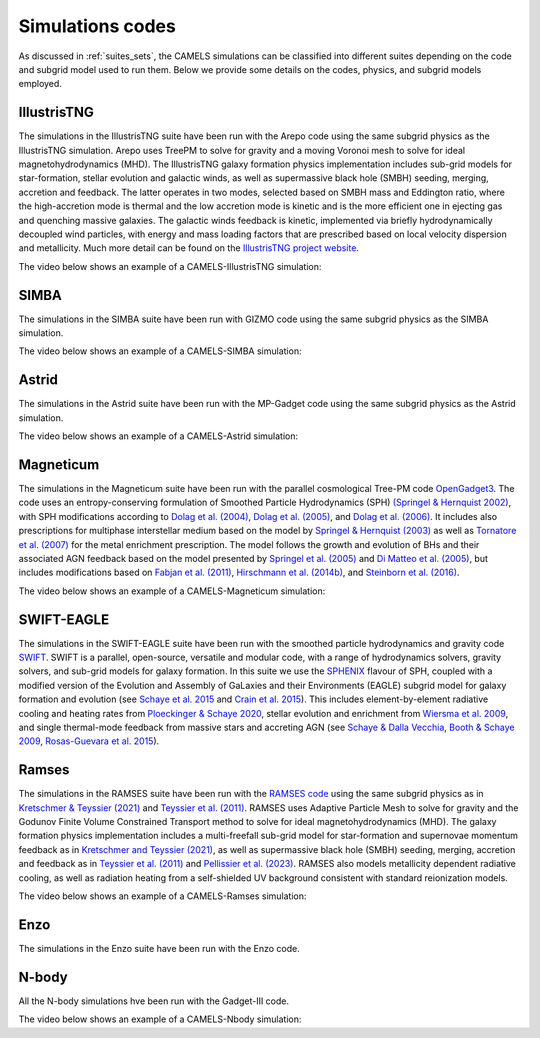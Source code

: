 .. _Codes:

*****************
Simulations codes
*****************

As discussed in :ref:`suites_sets`, the CAMELS simulations can be classified into different suites depending on the code and subgrid model used to run them. Below we provide some details on the codes, physics, and subgrid models employed.

IllustrisTNG
~~~~~~~~~~~~

The simulations in the IllustrisTNG suite have been run with the Arepo code using the same subgrid physics as the IllustrisTNG simulation. Arepo uses TreePM to solve for gravity and a moving Voronoi mesh to solve for ideal magnetohydrodynamics (MHD). The IllustrisTNG galaxy formation physics implementation includes sub-grid models for star-formation, stellar evolution and galactic winds, as well as supermassive black hole (SMBH) seeding, merging, accretion and feedback. The latter operates in two modes, selected based on SMBH mass and Eddington ratio, where the high-accretion mode is thermal and the low accretion mode is kinetic and is the more efficient one in ejecting gas and quenching massive galaxies. The galactic winds feedback is kinetic, implemented via briefly hydrodynamically decoupled wind particles, with energy and mass loading factors that are prescribed based on local velocity dispersion and metallicity. Much more detail can be found on the `IllustrisTNG project website <https://www.tng-project.org/>`_.

The video below shows an example of a CAMELS-IllustrisTNG simulation:

.. raw:: html

   <iframe width="560" height="315" src="https://www.youtube.com/embed/wWrED1ekB1c" title="YouTube video player" frameborder="0" allow="accelerometer; autoplay; clipboard-write; encrypted-media; gyroscope; picture-in-picture; web-share" allowfullscreen></iframe>
   <br><br>
   

SIMBA
~~~~~

The simulations in the SIMBA suite have been run with GIZMO code using the same subgrid physics as the SIMBA simulation.

The video below shows an example of a CAMELS-SIMBA simulation:

.. raw:: html

   <iframe width="560" height="315" src="https://www.youtube.com/embed/GtRfDw6tX5U" title="YouTube video player" frameborder="0" allow="accelerometer; autoplay; clipboard-write; encrypted-media; gyroscope; picture-in-picture; web-share" allowfullscreen></iframe>
   <br><br>
   

Astrid
~~~~~~

The simulations in the Astrid suite have been run with the MP-Gadget code using the same subgrid physics as the Astrid simulation.

The video below shows an example of a CAMELS-Astrid simulation:

.. raw:: html

   <iframe width="560" height="315" src="https://www.youtube.com/embed/oahCUZMRJZU" title="YouTube video player" frameborder="0" allow="accelerometer; autoplay; clipboard-write; encrypted-media; gyroscope; picture-in-picture; web-share" allowfullscreen></iframe>
   <br><br>
   

Magneticum
~~~~~~~~~~

The simulations in the Magneticum suite have been run with the parallel cosmological Tree-PM code `OpenGadget3 <https://arxiv.org/abs/2301.03612>`__. The code uses an entropy-conserving formulation of Smoothed Particle Hydrodynamics (SPH) `(Springel & Hernquist 2002) <https://academic.oup.com/mnras/article/333/3/649/1002394>`__, with SPH modifications according to `Dolag et al. (2004) <https://arxiv.org/abs/astro-ph/0401470>`__, `Dolag et al. (2005) <https://arxiv.org/abs/astro-ph/0507480>`__, and `Dolag et al. (2006) <https://arxiv.org/abs/astro-ph/0511357>`__. It includes also prescriptions for multiphase interstellar medium based on the model by `Springel & Hernquist (2003) <https://academic.oup.com/mnras/article/339/2/289/1003780>`__ as well as `Tornatore et al. (2007) <https://academic.oup.com/mnras/article/382/3/1050/1008452>`__ for the metal enrichment prescription. The model follows the growth and evolution of BHs and their associated AGN feedback based on the model presented by `Springel et al. (2005) <https://academic.oup.com/mnras/article/364/4/1105/1042826>`__ and `Di Matteo et al. (2005) <https://arxiv.org/abs/astro-ph/0502199>`__, but includes modifications based on `Fabjan et al. (2011) <https://academic.oup.com/mnras/article/416/2/801/1054051>`__, `Hirschmann et al. (2014b) <https://academic.oup.com/mnras/article/442/3/2304/1039443>`__, and `Steinborn et al. (2016) <https://academic.oup.com/mnras/article/458/1/1013/2622553>`__. 

The video below shows an example of a CAMELS-Magneticum simulation:

.. raw:: html

   <iframe width="560" height="315" src="https://www.youtube.com/embed/rE6V8Tx8438" title="YouTube video player" frameborder="0" allow="accelerometer; autoplay; clipboard-write; encrypted-media; gyroscope; picture-in-picture; web-share" allowfullscreen></iframe>
   <br><br>


SWIFT-EAGLE
~~~~~~~~~~~

The simulations in the SWIFT-EAGLE suite have been run with the smoothed particle hydrodynamics and gravity code `SWIFT <https://arxiv.org/abs/2305.13380>`__. SWIFT is a parallel, open-source, versatile and modular code, with a range of hydrodynamics solvers, gravity solvers, and sub-grid models for galaxy formation. In this suite we use the `SPHENIX <https://academic.oup.com/mnras/article/511/2/2367/6423434?login=true>`__  flavour of SPH, coupled with a modified version of the Evolution and Assembly of GaLaxies and their Environments (EAGLE) subgrid model for galaxy formation and evolution (see `Schaye et al. 2015 <https://academic.oup.com/mnras/article/446/1/521/1316115?login=true>`__ and `Crain et al. 2015 <https://academic.oup.com/mnras/article/450/2/1937/984366?login=true>`__). This includes element-by-element radiative cooling and heating rates from `Ploeckinger & Schaye 2020 <https://academic.oup.com/mnras/article/497/4/4857/5876367?login=true>`__, stellar evolution and enrichment from `Wiersma  et al. 2009 <https://academic.oup.com/mnras/article/399/2/574/1059162?login=true>`__, and single thermal-mode feedback from massive stars and accreting AGN (see `Schaye & Dalla Vecchia <https://academic.oup.com/mnras/article/383/3/1210/1037943>`__, `Booth & Schaye 2009 <https://academic.oup.com/mnras/article/398/1/53/1092579?login=true>`__, `Rosas-Guevara et al. 2015 <https://academic.oup.com/mnras/article/454/1/1038/1143767?login=true>`__).


Ramses
~~~~~~

The simulations in the RAMSES suite have been run with the `RAMSES code <https://bitbucket.org/rteyssie/ramses/src/master/>`__ using the same subgrid physics as in `Kretschmer & Teyssier (2021) <https://arxiv.org/abs/1906.11836>`__ and `Teyssier et al. (2011) <https://arxiv.org/abs/1003.4744>`__. RAMSES uses Adaptive Particle Mesh to solve for gravity and the Godunov Finite Volume Constrained Transport method to solve for ideal magnetohydrodynamics (MHD). The galaxy formation physics implementation includes a multi-freefall sub-grid model for star-formation and supernovae momentum feedback as in `Kretschmer and Teyssier (2021) <https://arxiv.org/abs/1906.11836>`__, as well as supermassive black hole (SMBH) seeding, merging, accretion and feedback as in `Teyssier et al. (2011) <https://arxiv.org/abs/1003.4744>`__ and `Pellissier et al. (2023) <https://arxiv.org/abs/2301.02684>`__. RAMSES also models metallicity dependent radiative cooling, as well as radiation heating from a self-shielded UV background consistent with standard reionization models.

The video below shows an example of a CAMELS-Ramses simulation:

.. raw:: html

   <iframe width="560" height="315" src="https://www.youtube.com/embed/WnNfkok9sJw" title="YouTube video player" frameborder="0" allow="accelerometer; autoplay; clipboard-write; encrypted-media; gyroscope; picture-in-picture; web-share" allowfullscreen></iframe>
   <br><br>
	 

Enzo
~~~~

The simulations in the Enzo suite have been run with the Enzo code.


N-body
~~~~~~

All the N-body simulations hve been run with the Gadget-III code.

The video below shows an example of a CAMELS-Nbody simulation:

.. raw:: html

   <iframe width="560" height="315" src="https://www.youtube.com/embed/w0VPWIyc7Wk" title="YouTube video player" frameborder="0" allow="accelerometer; autoplay; clipboard-write; encrypted-media; gyroscope; picture-in-picture; web-share" allowfullscreen></iframe>
   <br><br>
